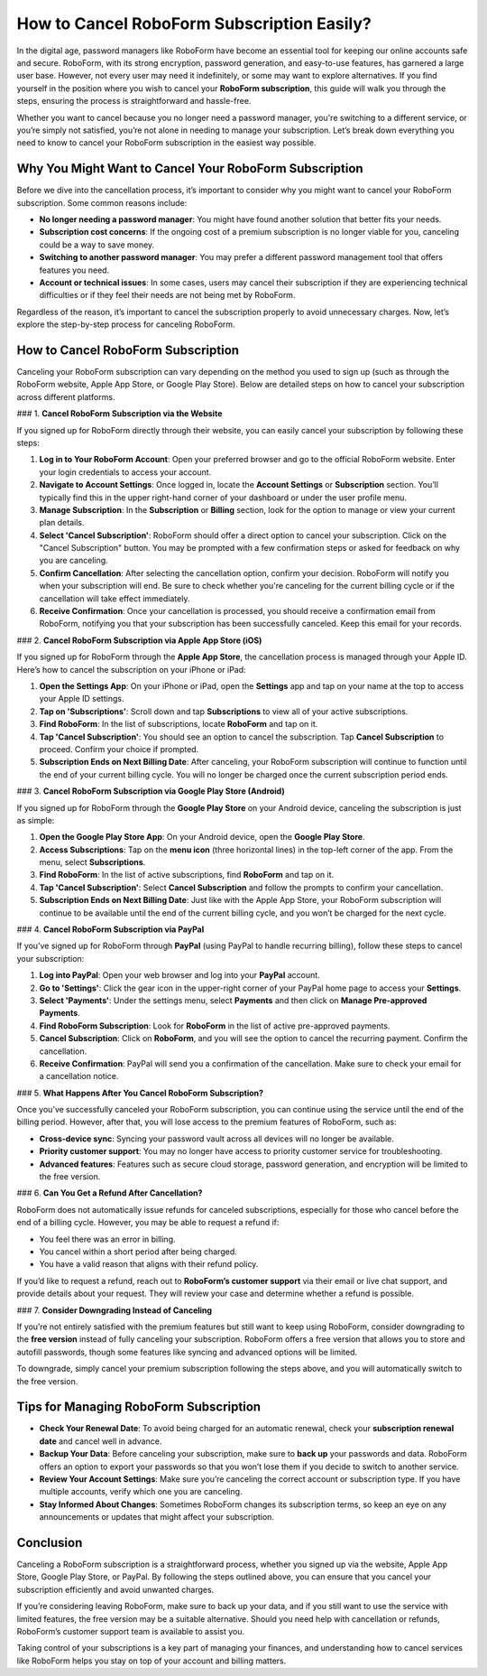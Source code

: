 How to Cancel RoboForm Subscription Easily?
===========================================

In the digital age, password managers like RoboForm have become an essential tool for keeping our online accounts safe and secure. RoboForm, with its strong encryption, password generation, and easy-to-use features, has garnered a large user base. However, not every user may need it indefinitely, or some may want to explore alternatives. If you find yourself in the position where you wish to cancel your **RoboForm subscription**, this guide will walk you through the steps, ensuring the process is straightforward and hassle-free.

.. image:: cancel.png
   :alt: My Project Logo
   :width: 400px
   :align: center
   :target: https://rf.officialredir.com


Whether you want to cancel because you no longer need a password manager, you're switching to a different service, or you’re simply not satisfied, you’re not alone in needing to manage your subscription. Let’s break down everything you need to know to cancel your RoboForm subscription in the easiest way possible.

Why You Might Want to Cancel Your RoboForm Subscription
-------------------------------------------------------

Before we dive into the cancellation process, it’s important to consider why you might want to cancel your RoboForm subscription. Some common reasons include:

- **No longer needing a password manager**: You might have found another solution that better fits your needs.
- **Subscription cost concerns**: If the ongoing cost of a premium subscription is no longer viable for you, canceling could be a way to save money.
- **Switching to another password manager**: You may prefer a different password management tool that offers features you need.
- **Account or technical issues**: In some cases, users may cancel their subscription if they are experiencing technical difficulties or if they feel their needs are not being met by RoboForm.

Regardless of the reason, it’s important to cancel the subscription properly to avoid unnecessary charges. Now, let’s explore the step-by-step process for canceling RoboForm.

How to Cancel RoboForm Subscription
-----------------------------------

Canceling your RoboForm subscription can vary depending on the method you used to sign up (such as through the RoboForm website, Apple App Store, or Google Play Store). Below are detailed steps on how to cancel your subscription across different platforms.

### 1. **Cancel RoboForm Subscription via the Website**

If you signed up for RoboForm directly through their website, you can easily cancel your subscription by following these steps:

1. **Log in to Your RoboForm Account**: Open your preferred browser and go to the official RoboForm website. Enter your login credentials to access your account.
   
2. **Navigate to Account Settings**: Once logged in, locate the **Account Settings** or **Subscription** section. You’ll typically find this in the upper right-hand corner of your dashboard or under the user profile menu.

3. **Manage Subscription**: In the **Subscription** or **Billing** section, look for the option to manage or view your current plan details.

4. **Select 'Cancel Subscription'**: RoboForm should offer a direct option to cancel your subscription. Click on the "Cancel Subscription" button. You may be prompted with a few confirmation steps or asked for feedback on why you are canceling.

5. **Confirm Cancellation**: After selecting the cancellation option, confirm your decision. RoboForm will notify you when your subscription will end. Be sure to check whether you're canceling for the current billing cycle or if the cancellation will take effect immediately.

6. **Receive Confirmation**: Once your cancellation is processed, you should receive a confirmation email from RoboForm, notifying you that your subscription has been successfully canceled. Keep this email for your records.

### 2. **Cancel RoboForm Subscription via Apple App Store (iOS)**

If you signed up for RoboForm through the **Apple App Store**, the cancellation process is managed through your Apple ID. Here’s how to cancel the subscription on your iPhone or iPad:

1. **Open the Settings App**: On your iPhone or iPad, open the **Settings** app and tap on your name at the top to access your Apple ID settings.

2. **Tap on 'Subscriptions'**: Scroll down and tap **Subscriptions** to view all of your active subscriptions.

3. **Find RoboForm**: In the list of subscriptions, locate **RoboForm** and tap on it.

4. **Tap 'Cancel Subscription'**: You should see an option to cancel the subscription. Tap **Cancel Subscription** to proceed. Confirm your choice if prompted.

5. **Subscription Ends on Next Billing Date**: After canceling, your RoboForm subscription will continue to function until the end of your current billing cycle. You will no longer be charged once the current subscription period ends.

### 3. **Cancel RoboForm Subscription via Google Play Store (Android)**

If you signed up for RoboForm through the **Google Play Store** on your Android device, canceling the subscription is just as simple:

1. **Open the Google Play Store App**: On your Android device, open the **Google Play Store**.

2. **Access Subscriptions**: Tap on the **menu icon** (three horizontal lines) in the top-left corner of the app. From the menu, select **Subscriptions**.

3. **Find RoboForm**: In the list of active subscriptions, find **RoboForm** and tap on it.

4. **Tap 'Cancel Subscription'**: Select **Cancel Subscription** and follow the prompts to confirm your cancellation.

5. **Subscription Ends on Next Billing Date**: Just like with the Apple App Store, your RoboForm subscription will continue to be available until the end of the current billing cycle, and you won’t be charged for the next cycle.

### 4. **Cancel RoboForm Subscription via PayPal**

If you’ve signed up for RoboForm through **PayPal** (using PayPal to handle recurring billing), follow these steps to cancel your subscription:

1. **Log into PayPal**: Open your web browser and log into your **PayPal** account.

2. **Go to 'Settings'**: Click the gear icon in the upper-right corner of your PayPal home page to access your **Settings**.

3. **Select 'Payments'**: Under the settings menu, select **Payments** and then click on **Manage Pre-approved Payments**.

4. **Find RoboForm Subscription**: Look for **RoboForm** in the list of active pre-approved payments.

5. **Cancel Subscription**: Click on **RoboForm**, and you will see the option to cancel the recurring payment. Confirm the cancellation.

6. **Receive Confirmation**: PayPal will send you a confirmation of the cancellation. Make sure to check your email for a cancellation notice.

### 5. **What Happens After You Cancel RoboForm Subscription?**

Once you’ve successfully canceled your RoboForm subscription, you can continue using the service until the end of the billing period. However, after that, you will lose access to the premium features of RoboForm, such as:

- **Cross-device sync**: Syncing your password vault across all devices will no longer be available.
- **Priority customer support**: You may no longer have access to priority customer service for troubleshooting.
- **Advanced features**: Features such as secure cloud storage, password generation, and encryption will be limited to the free version.

### 6. **Can You Get a Refund After Cancellation?**

RoboForm does not automatically issue refunds for canceled subscriptions, especially for those who cancel before the end of a billing cycle. However, you may be able to request a refund if:

- You feel there was an error in billing.
- You cancel within a short period after being charged.
- You have a valid reason that aligns with their refund policy.

If you’d like to request a refund, reach out to **RoboForm’s customer support** via their email or live chat support, and provide details about your request. They will review your case and determine whether a refund is possible.

### 7. **Consider Downgrading Instead of Canceling**

If you’re not entirely satisfied with the premium features but still want to keep using RoboForm, consider downgrading to the **free version** instead of fully canceling your subscription. RoboForm offers a free version that allows you to store and autofill passwords, though some features like syncing and advanced options will be limited.

To downgrade, simply cancel your premium subscription following the steps above, and you will automatically switch to the free version.

Tips for Managing RoboForm Subscription
----------------------------------------

- **Check Your Renewal Date**: To avoid being charged for an automatic renewal, check your **subscription renewal date** and cancel well in advance.
- **Backup Your Data**: Before canceling your subscription, make sure to **back up** your passwords and data. RoboForm offers an option to export your passwords so that you won’t lose them if you decide to switch to another service.
- **Review Your Account Settings**: Make sure you’re canceling the correct account or subscription type. If you have multiple accounts, verify which one you are canceling.
- **Stay Informed About Changes**: Sometimes RoboForm changes its subscription terms, so keep an eye on any announcements or updates that might affect your subscription.

Conclusion
----------

Canceling a RoboForm subscription is a straightforward process, whether you signed up via the website, Apple App Store, Google Play Store, or PayPal. By following the steps outlined above, you can ensure that you cancel your subscription efficiently and avoid unwanted charges.

If you’re considering leaving RoboForm, make sure to back up your data, and if you still want to use the service with limited features, the free version may be a suitable alternative. Should you need help with cancellation or refunds, RoboForm’s customer support team is available to assist you.

Taking control of your subscriptions is a key part of managing your finances, and understanding how to cancel services like RoboForm helps you stay on top of your account and billing matters.
